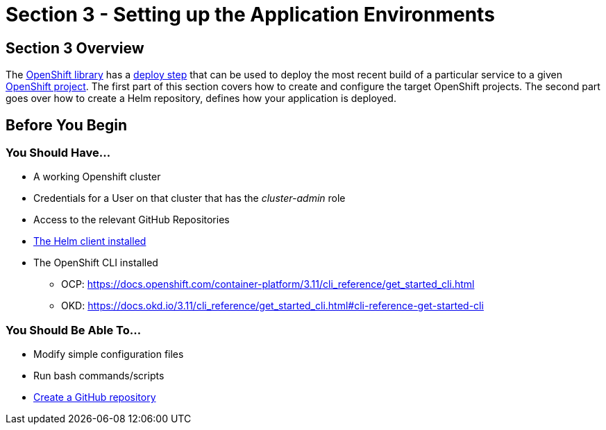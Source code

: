 = Section 3 - Setting up the Application Environments

== Section 3 Overview

The link:/sdp-docs/pages/libraries/openshift/README.html[OpenShift library] has a link:https://github.com/boozallen/sdp-libraries/blob/master/openshift/deploy_to.groovy[deploy step] that can be used to deploy the most recent build of a
particular service to a given link:https://docs.openshift.com/container-platform/3.11/architecture/core_concepts/projects_and_users.html#projects[OpenShift project]. The first part of this section covers
how to create and configure the target OpenShift projects. The second
part goes over how to create a Helm repository, defines how your
application is deployed.

== Before You Begin

=== You Should Have...

* A working Openshift cluster
* Credentials for a User on that cluster that has the _cluster-admin_
role
* Access to the relevant GitHub Repositories
* link:https://docs.helm.sh/using_helm/#installing-helm[The Helm client installed]
* The OpenShift CLI installed


** OCP:
https://docs.openshift.com/container-platform/3.11/cli_reference/get_started_cli.html
** OKD:
https://docs.okd.io/3.11/cli_reference/get_started_cli.html#cli-reference-get-started-cli


=== You Should Be Able To...

* Modify simple configuration files
* Run bash commands/scripts
* link:https://help.github.com/articles/create-a-repo/[Create a GitHub repository]
